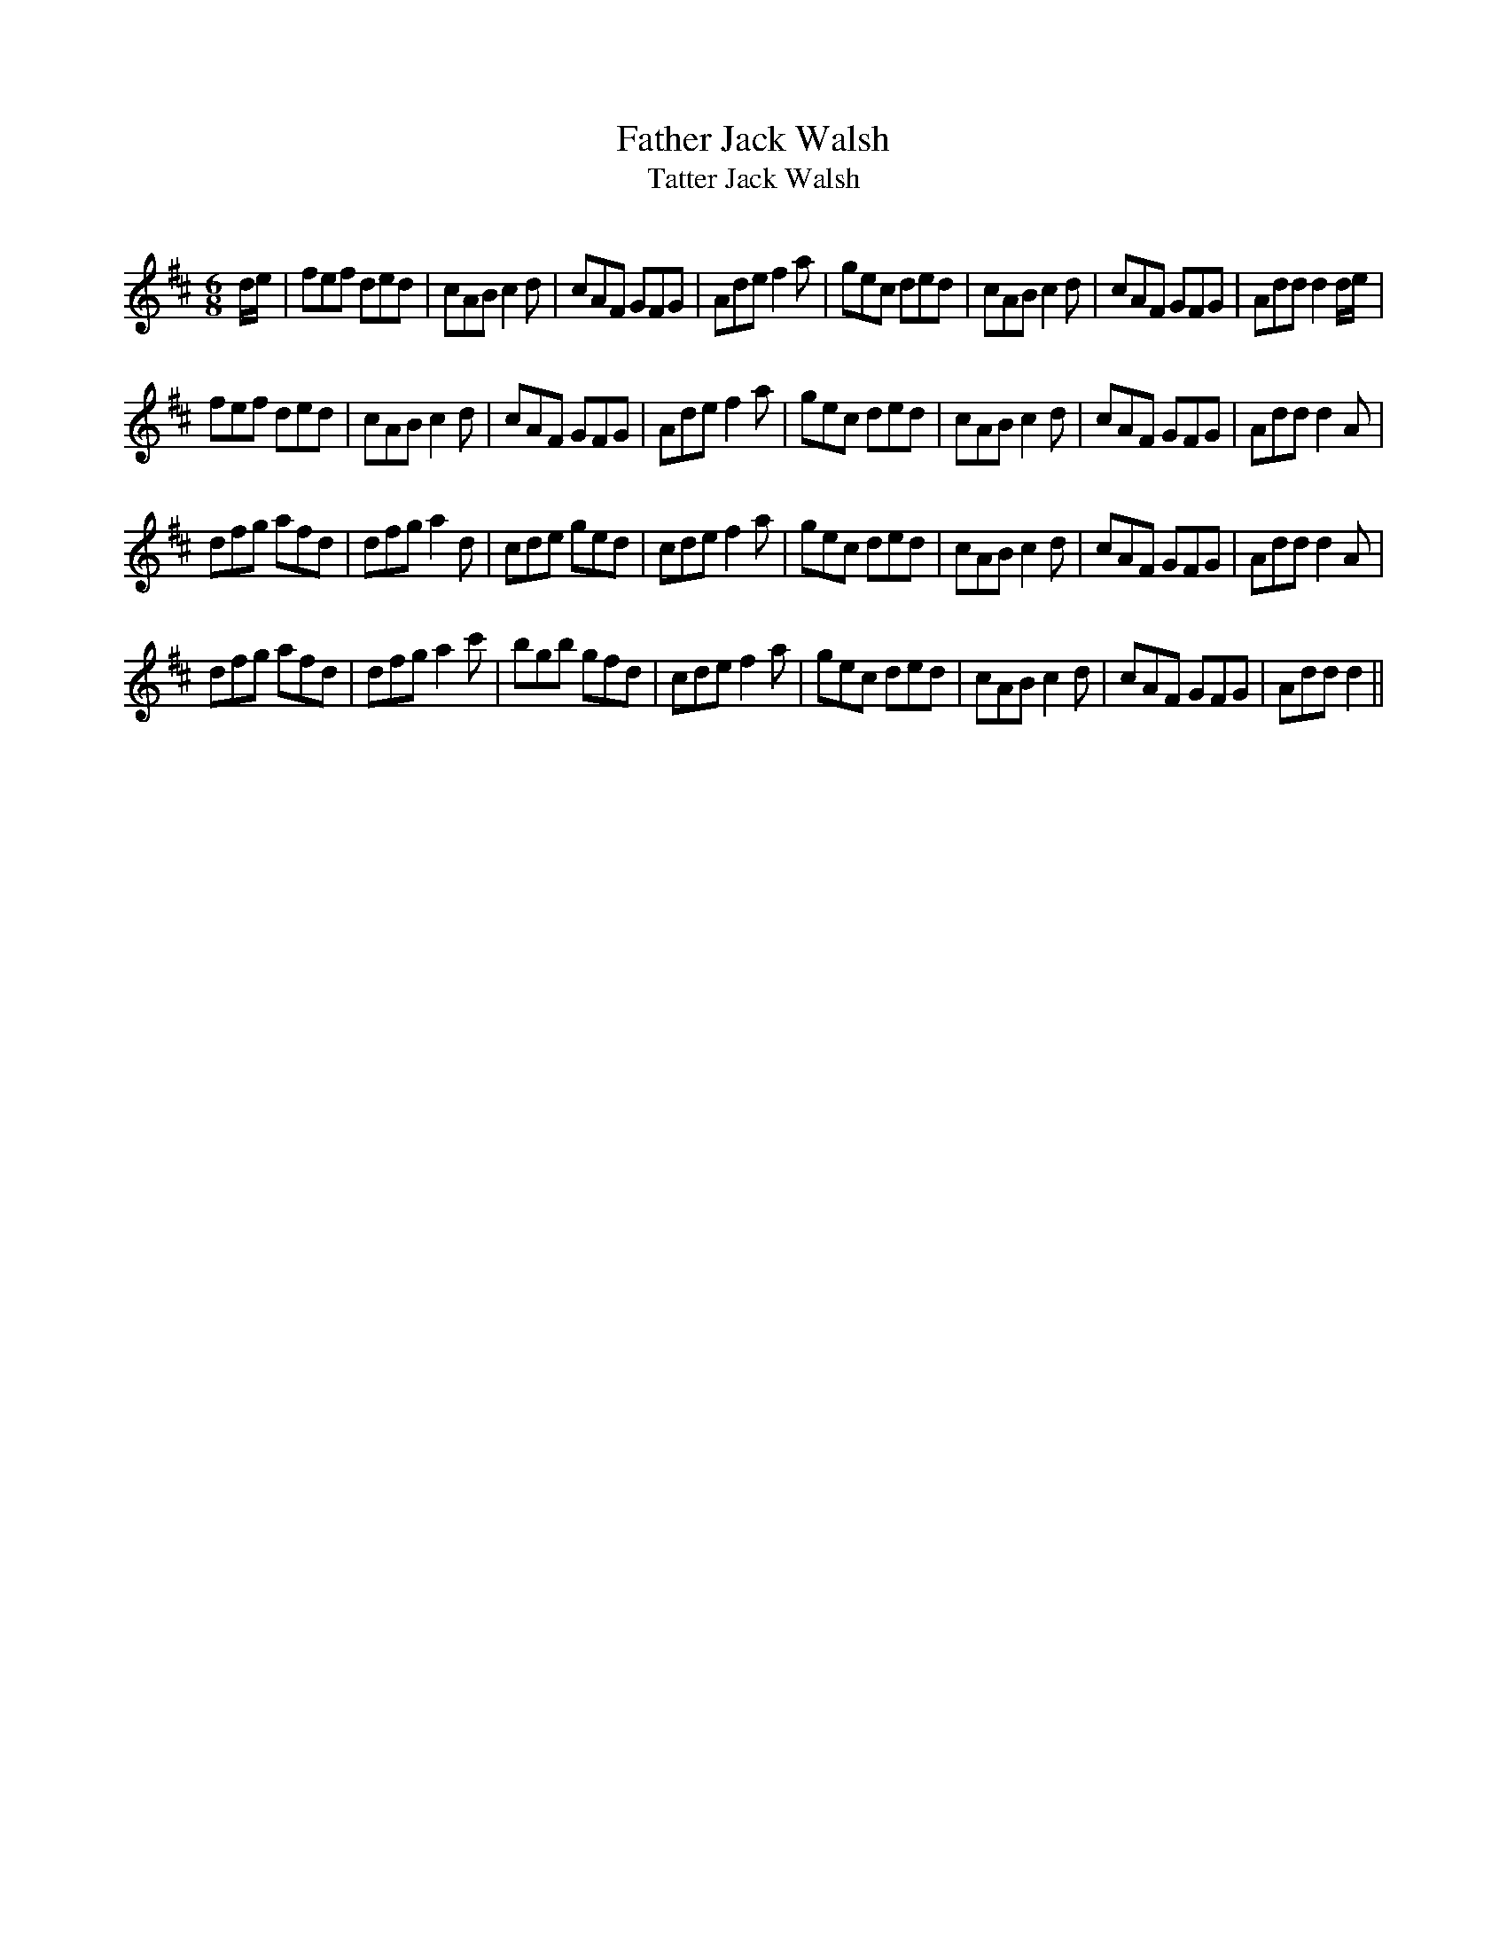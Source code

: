 X:1
T: Father Jack Walsh
T: Tatter Jack Walsh
R:Jig
Q:180
K:D
M:6/8
L:1/16
de|f2e2f2 d2e2d2|c2A2B2 c4d2|c2A2F2 G2F2G2|A2d2e2 f4a2|g2e2c2 d2e2d2|c2A2B2 c4d2|c2A2F2 G2F2G2|A2d2d2 d4de|
f2e2f2 d2e2d2|c2A2B2 c4d2|c2A2F2 G2F2G2|A2d2e2 f4a2|g2e2c2 d2e2d2|c2A2B2 c4d2|c2A2F2 G2F2G2|A2d2d2 d4A2|
d2f2g2 a2f2d2|d2f2g2 a4d2|c2d2e2 g2e2d2|c2d2e2 f4a2|g2e2c2 d2e2d2|c2A2B2 c4d2|c2A2F2 G2F2G2|A2d2d2 d4A2|
d2f2g2 a2f2d2|d2f2g2 a4c'2|b2g2b2 g2f2d2|c2d2e2 f4a2|g2e2c2 d2e2d2|c2A2B2 c4d2|c2A2F2 G2F2G2|A2d2d2 d4||
